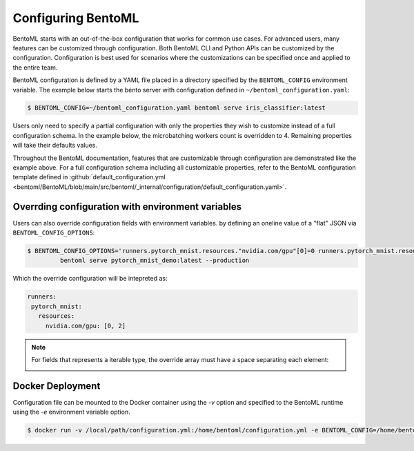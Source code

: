 ===================
Configuring BentoML
===================

BentoML starts with an out-of-the-box configuration that works for common use cases. For advanced users, many
features can be customized through configuration. Both BentoML CLI and Python APIs can be customized 
by the configuration. Configuration is best used for scenarios where the customizations can be specified once 
and applied to the entire team.

BentoML configuration is defined by a YAML file placed in a directory specified by the ``BENTOML_CONFIG`` 
environment variable. The example below starts the bento server with configuration defined in ``~/bentoml_configuration.yaml``:

.. code-block:: shell

    $ BENTOML_CONFIG=~/bentoml_configuration.yaml bentoml serve iris_classifier:latest

Users only need to specify a partial configuration with only the properties they wish to customize instead 
of a full configuration schema. In the example below, the microbatching workers count is overridden to 4.
Remaining properties will take their defaults values.

.. code-block:: yaml
   :caption: `~/bentoml_configuration.yaml`

    api_server:
      workers: 4
      timeout: 60
      http:
        port: 6000

Throughout the BentoML documentation, features that are customizable through configuration are demonstrated 
like the example above. For a full configuration schema including all customizable properties, refer to
the BentoML configuration template defined in :github:`default_configuration.yml <bentoml/BentoML/blob/main/src/bentoml/_internal/configuration/default_configuration.yaml>`.




Overrding configuration with environment variables
--------------------------------------------------

Users can also override configuration fields with environment variables. by defining
an oneline value of a "flat" JSON via ``BENTOML_CONFIG_OPTIONS``:

.. code-block:: yaml

   $ BENTOML_CONFIG_OPTIONS='runners.pytorch_mnist.resources."nvidia.com/gpu"[0]=0 runners.pytorch_mnist.resources."nvidia.com/gpu"[1]=2' \
            bentoml serve pytorch_mnist_demo:latest --production

Which the override configuration will be intepreted as:

.. code-block:: yaml

   runners:
    pytorch_mnist:
      resources:
        nvidia.com/gpu: [0, 2]

.. note::

   For fields that represents a iterable type, the override array must have a space
   separating each element:

   .. image:: /_static/img/configuration-override-env.png
      :alt: Configuration override environment variable


Docker Deployment
-----------------

Configuration file can be mounted to the Docker container using the `-v` option and specified to the BentoML 
runtime using the `-e` environment variable option.

.. code-block:: shell

    $ docker run -v /local/path/configuration.yml:/home/bentoml/configuration.yml -e BENTOML_CONFIG=/home/bentoml/configuration.yml


.. spelling::

    customizations
    microbatching
    customizable
    multiproc
    dir
    tls
    apiserver
    uri
    gcs
